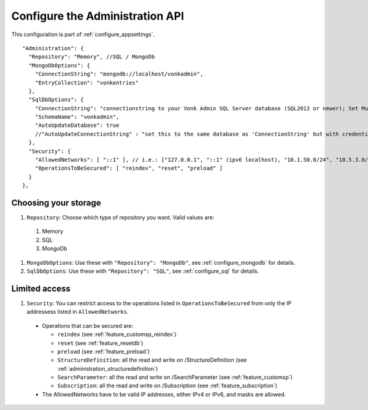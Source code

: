 .. _configure_administration:

Configure the Administration API
================================

This configuration is part of :ref:`configure_appsettings`.

::

  "Administration": {
    "Repository": "Memory", //SQL / MongoDb
    "MongoDbOptions": {
      "ConnectionString": "mongodb://localhost/vonkadmin",
      "EntryCollection": "vonkentries"
    },
    "SqlDbOptions": {
      "ConnectionString": "connectionstring to your Vonk Admin SQL Server database (SQL2012 or newer); Set MultipleActiveResultSets=True",
      "SchemaName": "vonkadmin",
      "AutoUpdateDatabase": true
      //"AutoUpdateConnectionString" : "set this to the same database as 'ConnectionString' but with credentials that can alter the database. If not set, defaults to the value of 'ConnectionString'"
    },
    "Security": {
      "AllowedNetworks": [ "::1" ], // i.e.: ["127.0.0.1", "::1" (ipv6 localhost), "10.1.50.0/24", "10.5.3.0/24", "31.161.91.98"]
      "OperationsToBeSecured": [ "reindex", "reset", "preload" ]
    }
  },

.. _configure_administration_repository:

Choosing your storage
---------------------

#. ``Repository``: Choose which type of repository you want. Valid values are:

  #. Memory
  #. SQL
  #. MongoDb

#. ``MongoDbOptions``: Use these with ``"Repository": "MongoDb"``, see :ref:`configure_mongodb` for details.
#. ``SqlDbOptions``: Use these with ``"Repository": "SQL"``, see :ref:`configure_sql` for details.

.. _configure_administration_access:

Limited access
--------------

#. ``Security``: You can restrict access to the operations listed in ``OperationsToBeSecured`` from only the IP addressess listed in ``AllowedNetworks``.

  * Operations that can be secured are:

    * ``reindex`` (see :ref:`feature_customsp_reindex`)
    * ``reset`` (see :ref:`feature_resetdb`)
    * ``preload`` (see :ref:`feature_preload`)
    * ``StructureDefinition``: all the read and write on /StructureDefinition (see :ref:`administration_structuredefinition`)
    * ``SearchParameter``: all the read and write on /SearchParameter (see :ref:`feature_customsp`)
    * ``Subscription``: all the read and write on /Subscription (see :ref:`feature_subscription`)

  * The AllowedNetworks have to be valid IP addresses, either IPv4 or IPv6, and masks are allowed.
